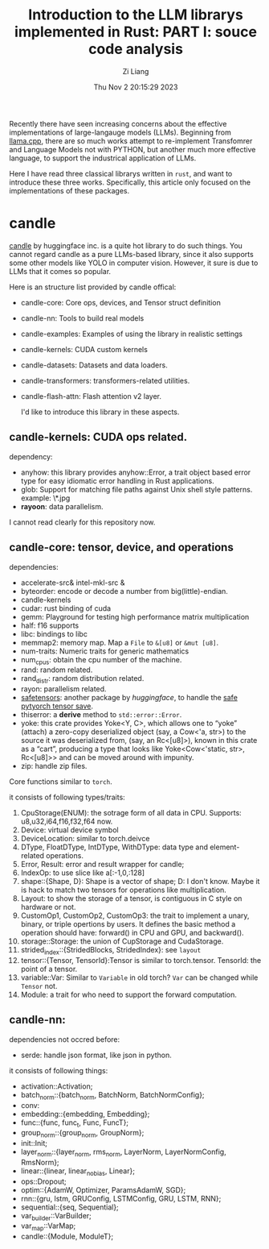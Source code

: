 #+title: Introduction to the LLM librarys implemented in Rust: PART I: souce code analysis
#+date: Thu Nov  2 20:15:29 2023
#+author: Zi Liang
#+email: liangzid@stu.xjtu.edu.cn
#+latex_class: elegantpaper
#+filetags: ::


Recently there have seen increasing concerns about the effective
implementations of large-langauge models (LLMs). Beginning from [[https://github.com/ggerganov/llama.cpp][llama.cpp]],
there are so much works attempt to re-implement Transfomrer and Language
Models not with PYTHON, but another much more effective language, to support
the industrical application of LLMs.

Here I have read three classical librarys written in =rust=, and want
to introduce these three works. Specifically, this article only focused
on the implementations of these packages.

* candle 

[[https://github.com/huggingface/candle][candle]] by huggingface inc. is a quite hot library to do such things.
You cannot regard candle as a pure LLMs-based library, since it also
supports some other models like YOLO in computer vision. However, it
sure is due to LLMs that it comes so popular.

Here is an structure list provided by candle offical:

+ candle-core: Core ops, devices, and Tensor struct definition
+ candle-nn: Tools to build real models
+ candle-examples: Examples of using the library in realistic settings
+ candle-kernels: CUDA custom kernels
+ candle-datasets: Datasets and data loaders.
+ candle-transformers: transformers-related utilities.
+ candle-flash-attn: Flash attention v2 layer.

  I'd like to introduce this library in these aspects.


** candle-kernels: CUDA ops related.

dependency:

+ anyhow: this library provides anyhow::Error, a trait object based error type for easy idiomatic error handling in Rust applications.
+ glob: Support for matching file paths against Unix shell style patterns. example: \*.jpg
+ *rayoon*: data parallelism.


I cannot read clearly for this repository now.

** candle-core: tensor, device, and operations

dependencies:

+ accelerate-src& intel-mkl-src &
+ byteorder: encode or decode a number from big(little)-endian.
+ candle-kernels
+ cudar: rust binding of cuda
+ gemm: Playground for testing high performance matrix multiplication
+ half: f16 supports
+ libc: bindings to libc
+ memmap2: memory map. Map a =File= to =&[u8]= or =&mut [u8]=.
+ num-traits: Numeric traits for generic mathematics
+ num_cpus: obtain the cpu number of the machine.
+ rand: random related.
+ rand_distr: random distribution related.
+ rayon: parallelism related.
+ [[https://github.com/huggingface/safetensors][safetensors]]: another package by /huggingface/, to handle the _safe pytyorch tensor save_.
+ thiserror: a *derive* method to =std::error::Error=.
+ yoke: this crate provides Yoke<Y, C>, which allows one to “yoke” (attach) a zero-copy deserialized object (say, a Cow<'a, str>) to the source it was deserialized from, (say, an Rc<[u8]>), known in this crate as a “cart”, producing a type that looks like Yoke<Cow<'static, str>, Rc<[u8]>> and can be moved around with impunity.
+ zip: handle zip files.



Core functions similar to =torch=.

it consists of following types/traits:

1. CpuStorage(ENUM): the sotrage form of all data in CPU. Supports: u8,u32,i64,f16,f32,f64 now.
2. Device: virtual device symbol
3. DeviceLocation: similar to torch.deivce
4. DType, FloatDType, IntDType, WithDType: data type and element-related operations.
5. Error, Result: error and result wrapper for candle;
6. IndexOp: to use slice like a[:-1,0,:128]
7. shape::{Shape, D}: Shape is a vector of shape; D: I don't know. Maybe it is  hack to match two tensors for operations like multiplication.
8. Layout: to show the storage of a tensor, is contiguous in C style on hardware or not.
9. CustomOp1, CustomOp2, CustomOp3: the trait to implement a unary, binary, or triple opertions by users. It defines the basic method a operation should have: forward() in CPU and GPU, and backward().
10. storage::Storage: the union of CupStorage and CudaStorage.
11. strided_index::{StridedBlocks, StridedIndex}: see =layout=
12. tensor::{Tensor, TensorId}:Tensor is similar to torch.tensor. TensorId: the point of a tensor.
13. variable::Var: Similar to =Variable= in old torch? =Var= can be changed while =Tensor= not.
14. Module: a trait for who need to support the forward computation.












** candle-nn:
dependencies not occred before:
+ serde: handle json format, like json in python.


it consists of following things:
+ activation::Activation;
+ batch_norm::{batch_norm, BatchNorm, BatchNormConfig};
+ conv:
+ embedding::{embedding, Embedding};
+ func::{func, func_t, Func, FuncT};
+ group_norm::{group_norm, GroupNorm};
+ init::Init;
+ layer_norm::{layer_norm, rms_norm, LayerNorm, LayerNormConfig, RmsNorm};
+ linear::{linear, linear_no_bias, Linear};
+ ops::Dropout;
+ optim::{AdamW, Optimizer, ParamsAdamW, SGD};
+ rnn::{gru, lstm, GRUConfig, LSTMConfig, GRU, LSTM, RNN};
+ sequential::{seq, Sequential};
+ var_builder::VarBuilder;
+ var_map::VarMap;
+ candle::{Module, ModuleT};
